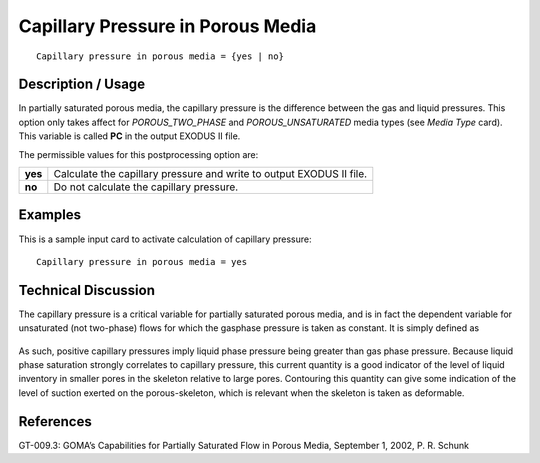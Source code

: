 **************************************
**Capillary Pressure in Porous Media**
**************************************

::

   Capillary pressure in porous media = {yes | no}

-----------------------
**Description / Usage**
-----------------------

In partially saturated porous media, the capillary pressure is the difference between the
gas and liquid pressures. This option only takes affect for *POROUS_TWO_PHASE* and
*POROUS_UNSATURATED* media types (see *Media Type* card). This variable is called
**PC** in the output EXODUS II file.

The permissible values for this postprocessing option are:

============= ================================================================
**yes**       Calculate the capillary pressure and write to output
              EXODUS II file.
**no**        Do not calculate the capillary pressure.
============= ================================================================

------------
**Examples**
------------

This is a sample input card to activate calculation of capillary pressure:
::

   Capillary pressure in porous media = yes

-------------------------
**Technical Discussion**
-------------------------

The capillary pressure is a critical variable for partially saturated porous media, and is
in fact the dependent variable for unsaturated (not two-phase) flows for which the gasphase
pressure is taken as constant. It is simply defined as

.. figure:: /figures/335_goma_physics.png
	:align: center
	:width: 90%

As such, positive capillary pressures imply liquid phase pressure being greater than gas
phase pressure. Because liquid phase saturation strongly correlates to capillary
pressure, this current quantity is a good indicator of the level of liquid inventory in
smaller pores in the skeleton relative to large pores. Contouring this quantity can give
some indication of the level of suction exerted on the porous-skeleton, which is
relevant when the skeleton is taken as deformable.



--------------
**References**
--------------

GT-009.3: GOMA’s Capabilities for Partially Saturated Flow in Porous Media,
September 1, 2002, P. R. Schunk

.. 
	TODO - Line 43 is a photo that needs to be swapped with the equation.